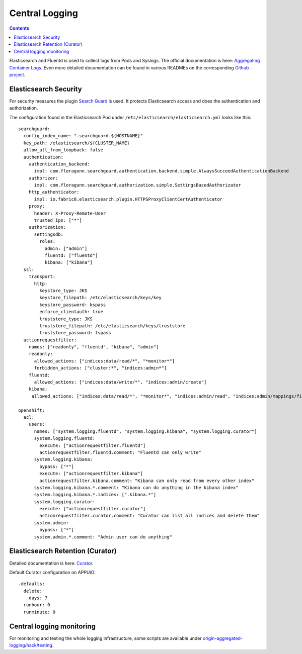 Central Logging
===============

.. contents::

Elasticsearch and Fluentd is used to collect logs from Pods and Syslogs.
The official documentation is here: `Aggregating Container Logs
<https://docs.openshift.com/enterprise/latest/install_config/aggregate_logging.html>`__.
Even more detailed documentation can be found in various READMEs on the
corresponding `Github project <https://github.com/openshift/origin-aggregated-logging>`__.

Elasticsearch Security
----------------------

For security measures the plugin `Search Guard <https://github.com/floragunncom/search-guard>`__
is used. It protects Elasticsearch access and does the authentication and authorization.

The configuration found in the Elasticsearch Pod under ``/etc/elasticsearch/elasticsearch.yml``
looks like this: ::

  searchguard:
    config_index_name: ".searchguard.${HOSTNAME}"
    key_path: /elasticsearch/${CLUSTER_NAME}
    allow_all_from_loopback: false
    authentication:
      authentication_backend:
        impl: com.floragunn.searchguard.authentication.backend.simple.AlwaysSucceedAuthenticationBackend
      authorizer:
        impl: com.floragunn.searchguard.authorization.simple.SettingsBasedAuthorizator
      http_authenticator:
        impl: io.fabric8.elasticsearch.plugin.HTTPSProxyClientCertAuthenticator
      proxy:
        header: X-Proxy-Remote-User
        trusted_ips: ["*"]
      authorization:
        settingsdb:
          roles:
            admin: ["admin"]
            fluentd: ["fluentd"]
            kibana: ["kibana"]
    ssl:
      transport:
        http:
          keystore_type: JKS
          keystore_filepath: /etc/elasticsearch/keys/key
          keystore_password: kspass
          enforce_clientauth: true
          truststore_type: JKS
          truststore_filepath: /etc/elasticsearch/keys/truststore
          truststore_password: tspass
    actionrequestfilter:
      names: ["readonly", "fluentd", "kibana", "admin"]
      readonly:
        allowed_actions: ["indices:data/read/*", "*monitor*"]
        forbidden_actions: ["cluster:*", "indices:admin*"]
      fluentd:
        allowed_actions: ["indices:data/write/*", "indices:admin/create"]
      kibana:
       allowed_actions: ["indices:data/read/*", "*monitor*", "indices:admin/read", "indices:admin/mappings/fields/get*"]
  
  openshift:
    acl:
      users:
        names: ["system.logging.fluentd", "system.logging.kibana", "system.logging.curator"]
        system.logging.fluentd:
          execute: ["actionrequestfilter.fluentd"]
          actionrequestfilter.fluentd.comment: "Fluentd can only write"
        system.logging.kibana:
          bypass: ["*"]
          execute: ["actionrequestfilter.kibana"]
          actionrequestfilter.kibana.comment: "Kibana can only read from every other index"
        system.logging.kibana.*.comment: "Kibana can do anything in the kibana index"
        system.logging.kibana.*.indices: [".kibana.*"]
        system.logging.curator:
          execute: ["actionrequestfilter.curator"]
          actionrequestfilter.curator.comment: "Curator can list all indices and delete them"
        system.admin:
          bypass: ["*"]
        system.admin.*.comment: "Admin user can do anything"


Elasticsearch Retention (Curator)
---------------------------------

Detailed documentation is here: `Curator <https://github.com/openshift/origin-aggregated-logging#curator>`__.

Default Curator configuration on APPUiO: ::

  .defaults:
    delete:
      days: 7
    runhour: 0
    runminute: 0


Central logging monitoring
--------------------------

For monitoring and testing the whole logging infrastructure, some scripts are available under
`origin-aggregated-logging/hack/testing <https://github.com/openshift/origin-aggregated-logging/tree/master/hack/testing>`__.
